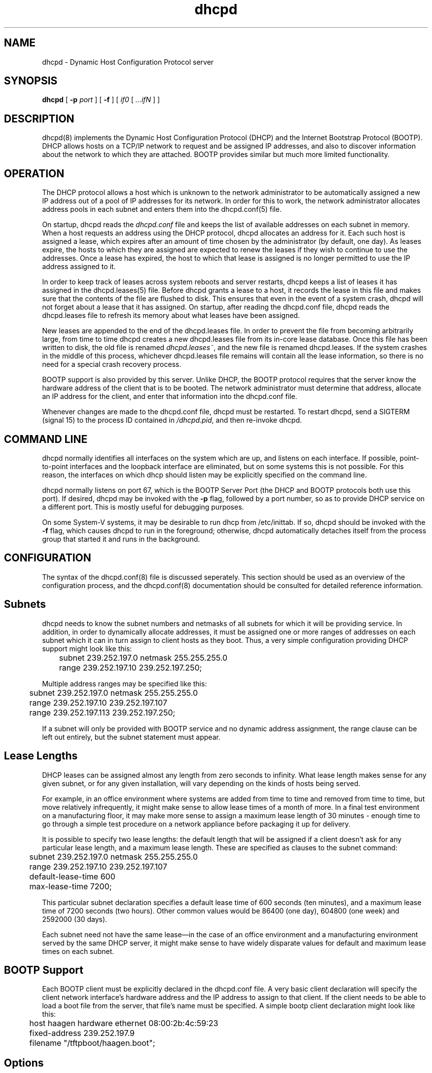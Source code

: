 .\"	dhcpd.8
.\"
.\" Copyright (c) 1995, 1996 The Internet Software Consortium.
.\" All rights reserved.
.\"
.\" Redistribution and use in source and binary forms, with or without
.\" modification, are permitted provided that the following conditions
.\" are met:
.\"
.\" 1. Redistributions of source code must retain the above copyright
.\"    notice, this list of conditions and the following disclaimer.
.\" 2. Redistributions in binary form must reproduce the above copyright
.\"    notice, this list of conditions and the following disclaimer in the
.\"    documentation and/or other materials provided with the distribution.
.\" 3. Neither the name of The Internet Software Consortium nor the names
.\"    of its contributors may be used to endorse or promote products derived
.\"    from this software without specific prior written permission.
.\"
.\" THIS SOFTWARE IS PROVIDED BY THE INTERNET SOFTWARE CONSORTIUM AND
.\" CONTRIBUTORS ``AS IS'' AND ANY EXPRESS OR IMPLIED WARRANTIES,
.\" INCLUDING, BUT NOT LIMITED TO, THE IMPLIED WARRANTIES OF
.\" MERCHANTABILITY AND FITNESS FOR A PARTICULAR PURPOSE ARE
.\" DISCLAIMED.  IN NO EVENT SHALL THE INTERNET SOFTWARE CONSORTIUM OR
.\" CONTRIBUTORS BE LIABLE FOR ANY DIRECT, INDIRECT, INCIDENTAL,
.\" SPECIAL, EXEMPLARY, OR CONSEQUENTIAL DAMAGES (INCLUDING, BUT NOT
.\" LIMITED TO, PROCUREMENT OF SUBSTITUTE GOODS OR SERVICES; LOSS OF
.\" USE, DATA, OR PROFITS; OR BUSINESS INTERRUPTION) HOWEVER CAUSED AND
.\" ON ANY THEORY OF LIABILITY, WHETHER IN CONTRACT, STRICT LIABILITY,
.\" OR TORT (INCLUDING NEGLIGENCE OR OTHERWISE) ARISING IN ANY WAY OUT
.\" OF THE USE OF THIS SOFTWARE, EVEN IF ADVISED OF THE POSSIBILITY OF
.\" SUCH DAMAGE.
.\"
.\" This software has been written for the Internet Software Consortium
.\" by Ted Lemon <mellon@fugue.com> in cooperation with Vixie
.\" Enterprises.  To learn more about the Internet Software Consortium,
.\" see ``http://www.isc.org/isc''.  To learn more about Vixie
.\" Enterprises, see ``http://www.vix.com''.
.TH dhcpd 8
.SH NAME
dhcpd - Dynamic Host Configuration Protocol server
.SH SYNOPSIS
.B dhcpd
[
.B -p
.I port
]
[
.B -f
]
[
.I if0
[
.I ...ifN
]
]
.SH DESCRIPTION
dhcpd(8) implements the Dynamic Host Configuration Protocol (DHCP) and
the Internet Bootstrap Protocol (BOOTP).  DHCP allows hosts on a
TCP/IP network to request and be assigned IP addresses, and also to
discover information about the network to which they are attached.
BOOTP provides similar but much more limited functionality.
.SH OPERATION
.PP
The DHCP protocol allows a host which is unknown to the network
administrator to be automatically assigned a new IP address out of a
pool of IP addresses for its network.   In order for this to work, the
network administrator allocates address pools in each subnet and
enters them into the dhcpd.conf(5) file.
.PP
On startup, dhcpd reads the
.IR dhcpd.conf
file and keeps the list of available addresses on each subnet in
memory.  When a host requests an address using the DHCP protocol,
dhcpd allocates an address for it.  Each such host is assigned a
lease, which expires after an amount of time chosen by the
administrator (by default, one day).  As leases expire, the hosts to
which they are assigned are expected to renew the leases if they wish
to continue to use the addresses.   Once a lease has expired, the host
to which that lease is assigned is no longer permitted to use the IP
address assigned to it.
.PP
In order to keep track of leases across system reboots and server
restarts, dhcpd keeps a list of leases it has assigned in the
dhcpd.leases(5) file.   Before dhcpd grants a lease to a host, it
records the lease in this file and makes sure that the contents of the
file are flushed to disk.   This ensures that even in the event of a
system crash, dhcpd will not forget about a lease that it has
assigned.   On startup, after reading the dhcpd.conf file, dhcpd
reads the dhcpd.leases file to refresh its memory about what leases
have been assigned.
.PP
New leases are appended to the end of the dhcpd.leases
file.   In order to prevent the file from becoming arbitrarily large,
from time to time dhcpd creates a new dhcpd.leases file from its
in-core lease database.  Once this file has been written to disk, the
old file is renamed
.IR dhcpd.leases~ ,
and the new file is renamed dhcpd.leases.   If the system crashes in
the middle of this process, whichever dhcpd.leases file remains will
contain all the lease information, so there is no need for a special
crash recovery process.
.PP
BOOTP support is also provided by this server.   Unlike DHCP, the
BOOTP protocol requires that the server know the hardware address of
the client that is to be booted.   The network administrator must
determine that address, allocate an IP address for the client, and
enter that information into the dhcpd.conf file.
.PP
Whenever changes are made to the dhcpd.conf file, dhcpd must be
restarted.   To restart dhcpd, send a SIGTERM (signal 15) to the
process ID contained in
.IR /dhcpd.pid ,
and then re-invoke dhcpd.

.SH COMMAND LINE
.PP
dhcpd normally identifies all interfaces on the system which are up,
and listens on each interface.   If possible, point-to-point
interfaces and the loopback interface are eliminated, but on some
systems this is not possible.   For this reason, the interfaces on
which dhcp should listen may be explicitly specified on the command
line.
.PP
dhcpd normally listens on port 67, which is the BOOTP Server Port
(the DHCP and BOOTP protocols both use this port).   If desired, dhcpd
may be invoked with the
.B -p
flag, followed by a port number, so as to provide DHCP service on a
different port.   This is mostly useful for debugging purposes.
.PP
On some System-V systems, it may be desirable to run dhcp from
/etc/inittab.   If so, dhcpd should be invoked with the
.B -f
flag, which causes dhcpd to run in the foreground; otherwise, dhcpd
automatically detaches itself from the process group that started it
and runs in the background.
.SH CONFIGURATION
The syntax of the dhcpd.conf(8) file is discussed seperately.   This
section should be used as an overview of the configuration process,
and the dhcpd.conf(8) documentation should be consulted for detailed
reference information.
.PP
.SH Subnets
dhcpd needs to know the subnet numbers and netmasks of all subnets for
which it will be providing service.   In addition, in order to
dynamically allocate addresses, it must be assigned one or more ranges
of addresses on each subnet which it can in turn assign to client
hosts as they boot.   Thus, a very simple configuration providing DHCP
support might look like this:
.nf
.sp 1
	subnet 239.252.197.0 netmask 255.255.255.0
	  range 239.252.197.10 239.252.197.250;
.fi
.PP
Multiple address ranges may be specified like this:
.nf
.sp 1
	subnet 239.252.197.0 netmask 255.255.255.0
	  range 239.252.197.10 239.252.197.107
	  range 239.252.197.113 239.252.197.250;
.fi
.PP
If a subnet will only be provided with BOOTP service and no dynamic
address assignment, the range clause can be left out entirely, but the
subnet statement must appear.
.PP
.SH Lease Lengths
DHCP leases can be assigned almost any length from zero seconds to
infinity.   What lease length makes sense for any given subnet, or for
any given installation, will vary depending on the kinds of hosts
being served.
.PP
For example, in an office environment where systems are added from
time to time and removed from time to time, but move relatively
infrequently, it might make sense to allow lease times of a month of
more.   In a final test environment on a manufacturing floor, it may
make more sense to assign a maximum lease length of 30 minutes -
enough time to go through a simple test procedure on a network
appliance before packaging it up for delivery.
.PP
It is possible to specify two lease lengths: the default length that
will be assigned if a client doesn't ask for any particular lease
length, and a maximum lease length.   These are specified as clauses
to the subnet command:
.nf
.sp 1
	subnet 239.252.197.0 netmask 255.255.255.0
	  range 239.252.197.10 239.252.197.107
	  default-lease-time 600
	  max-lease-time 7200;
.fi
.PP
This particular subnet declaration specifies a default lease time of
600 seconds (ten minutes), and a maximum lease time of 7200 seconds
(two hours).   Other common values would be 86400 (one day), 604800
(one week) and 2592000 (30 days).
.PP
Each subnet need not have the same lease\(emin the case of an office
environment and a manufacturing environment served by the same DHCP
server, it might make sense to have widely disparate values for
default and maximum lease times on each subnet.
.SH BOOTP Support
Each BOOTP client must be explicitly declared in the dhcpd.conf
file.   A very basic client declaration will specify the client
network interface's hardware address and the IP address to assign to
that client.   If the client needs to be able to load a boot file from
the server, that file's name must be specified.   A simple bootp
client declaration might look like this:
.nf
.sp 1
	host haagen hardware ethernet 08:00:2b:4c:59:23
	  fixed-address 239.252.197.9
	  filename "/tftpboot/haagen.boot";
.fi
.SH Options
DHCP (and also BOOTP with Vendor Extensions) provide a mechanism
whereby the server can provide the client with information about how
to configure its network interface (e.g., subnet mask), and also how
the client can access various network services (e.g., DNS, IP routers,
and so on).
.PP
These options can be specified on a per-subnet basis, and, for BOOTP
clients, also on a per-client basis.   In the event that a BOOTP
client declaration specifies options that are also specified in its
subnet declaration, the options specified in the client declaration
take precedence.   An reasonably complete DHCP configuration might
look something like this:
.nf
.sp 1
	subnet 239.252.197.0 netmask 255.255.255.0
	  range 239.252.197.10 239.252.197.250
	  default-lease-time 600 max-lease-time 7200
	  option subnet-mask 255.255.255.0
	  option broadcast-address 239.252.197.255
	  option routers 239.252.197.1
	  option domain-name-servers 239.252.197.2, 239.252.197.3
	  option domain-name "isc.org";
.fi
.PP
A bootp host on that subnet that needs to be in a different domain and
use a different name server might be declared as follows:
.nf
.sp 1
	host haagen hardware ethernet 08:00:2b:4c:59:23
	  fixed-address 239.252.197.9
	  filename "/tftpboot/haagen.boot"
	  option domain-name-servers 192.5.5.1
	  option domain-name "vix.com";
.fi
.PP
A complete list of DHCP Options and their syntaxes is provided in
dhcpd.conf(5).
.SH FILES
.B ETCDIR/dhcpd.conf, DBDIR/dhcpd.leases, RUNDIR/dhcpd.pid,
.B DBDIR/dhcpd.leases~.
.SH SEE ALSO
dhcpd.conf(5), dhcpd.leases(5)
.SH AUTHOR
.B dhcpd(8)
was written by Ted Lemon <mellon@vix.com>
under a contract with Vixie Labs.   Funding
for this project was provided by the Internet Software Corporation.
Information about the Internet Software Consortium can be found at
.B http://www.isc.org/isc.
